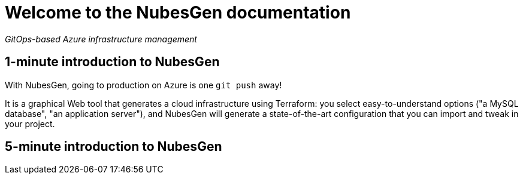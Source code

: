 = Welcome to the NubesGen documentation

__GitOps-based Azure infrastructure management__

== 1-minute introduction to NubesGen

With NubesGen, going to production on Azure is one `git push` away!

It is a graphical Web tool that generates a cloud infrastructure using Terraform: you select easy-to-understand options ("a MySQL database", "an application server"), and NubesGen will generate a state-of-the-art configuration that you can import and tweak in your project.

== 5-minute introduction to NubesGen
